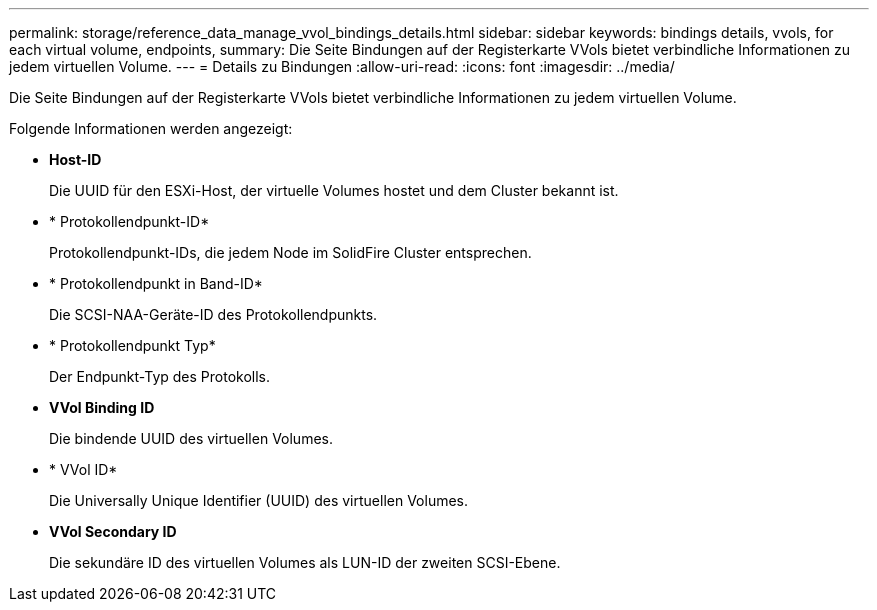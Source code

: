 ---
permalink: storage/reference_data_manage_vvol_bindings_details.html 
sidebar: sidebar 
keywords: bindings details, vvols, for each virtual volume, endpoints, 
summary: Die Seite Bindungen auf der Registerkarte VVols bietet verbindliche Informationen zu jedem virtuellen Volume. 
---
= Details zu Bindungen
:allow-uri-read: 
:icons: font
:imagesdir: ../media/


[role="lead"]
Die Seite Bindungen auf der Registerkarte VVols bietet verbindliche Informationen zu jedem virtuellen Volume.

Folgende Informationen werden angezeigt:

* *Host-ID*
+
Die UUID für den ESXi-Host, der virtuelle Volumes hostet und dem Cluster bekannt ist.

* * Protokollendpunkt-ID*
+
Protokollendpunkt-IDs, die jedem Node im SolidFire Cluster entsprechen.

* * Protokollendpunkt in Band-ID*
+
Die SCSI-NAA-Geräte-ID des Protokollendpunkts.

* * Protokollendpunkt Typ*
+
Der Endpunkt-Typ des Protokolls.

* *VVol Binding ID*
+
Die bindende UUID des virtuellen Volumes.

* * VVol ID*
+
Die Universally Unique Identifier (UUID) des virtuellen Volumes.

* *VVol Secondary ID*
+
Die sekundäre ID des virtuellen Volumes als LUN-ID der zweiten SCSI-Ebene.


